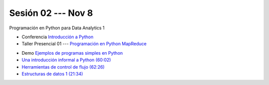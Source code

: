 Sesión 02 --- Nov 8
-------------------------------------------------------------------------------

Programación en Python para Data Analytics 1

.. raw:: html

   <hr style="height:1px;border-width:0;color:gray;background-color:gray">

* Conferencia `Introducción a Python <https://jdvelasq.github.io/conferencia_intro_a_python/>`_

* Taller Presencial 01 --- `Programación en Python MapReduce <https://classroom.github.com/a/DntfOFdu>`_ 

.. raw:: html

   <hr style="height:1px;border-width:0;color:gray;background-color:gray">

* Demo `Ejemplos de programas simples en Python <https://wiki.python.org/moin/SimplePrograms>`_

* `Una introducción informal a Python (60:02) <https://jdvelasq.github.io/curso_python_para_data_analytics/01_una_introduccion_informal/__index__.html>`_ 

* `Herramientas de control de flujo (62:26) <https://jdvelasq.github.io/curso_python_para_data_analytics/02_herramientas_de_control_de_flujo/__index__.html>`_ 

* `Estructuras de datos 1 (21:34) <https://jdvelasq.github.io/curso_python_para_data_analytics/03_estructuras_de_datos_parte_1/__index__.html>`_ 

